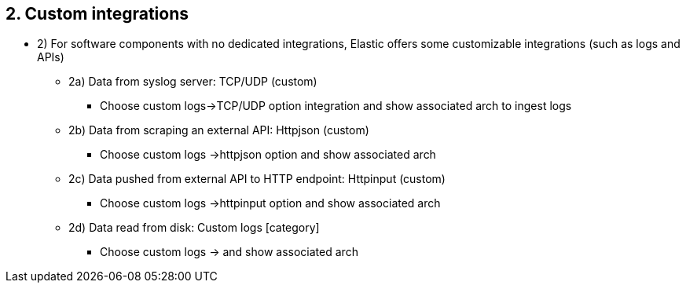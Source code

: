 == 2. Custom integrations

* 2) For software components with no dedicated integrations, Elastic offers some customizable integrations (such as logs and APIs)
** 2a) Data from syslog server: TCP/UDP (custom)
*** Choose custom logs->TCP/UDP option integration and show associated arch to ingest logs
** 2b) Data from scraping an external API: Httpjson (custom)
*** Choose custom logs ->httpjson option and show associated arch
** 2c) Data pushed from external API to HTTP endpoint: Httpinput (custom)
*** Choose custom logs ->httpinput option and show associated arch
** 2d) Data read from disk: Custom logs [category]
*** Choose custom logs -> and show associated arch






